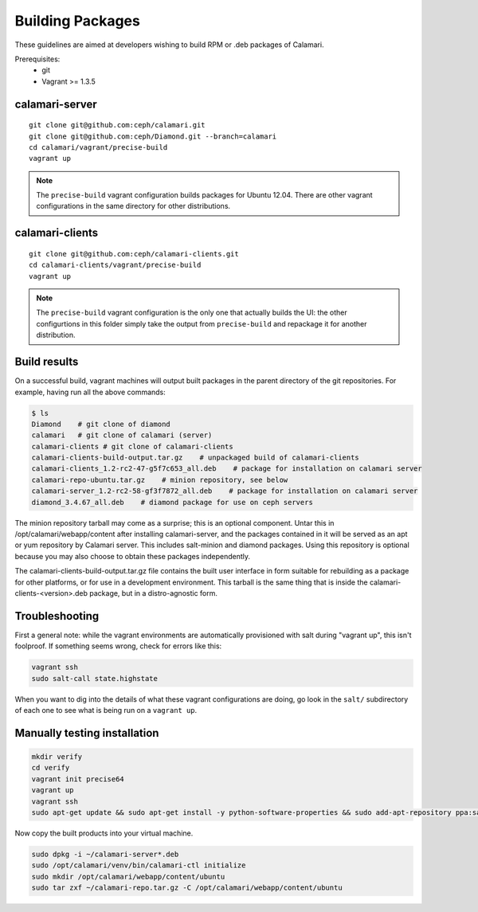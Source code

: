 
Building Packages
=================

These guidelines are aimed at developers wishing to build RPM or .deb packages of Calamari.

Prerequisites:
 * git
 * Vagrant >= 1.3.5

calamari-server
---------------

::

    git clone git@github.com:ceph/calamari.git
    git clone git@github.com:ceph/Diamond.git --branch=calamari
    cd calamari/vagrant/precise-build
    vagrant up


.. note::

    The ``precise-build`` vagrant configuration builds packages for Ubuntu 12.04.  There are other
    vagrant configurations in the same directory for other distributions.


calamari-clients
----------------

::

  git clone git@github.com:ceph/calamari-clients.git
  cd calamari-clients/vagrant/precise-build
  vagrant up

.. note::

    The ``precise-build`` vagrant configuration is the only one that actually builds the UI: the
    other configurtions in this folder simply take the output from ``precise-build`` and repackage
    it for another distribution.

Build results
-------------

On a successful build, vagrant machines will output built packages in the parent directory
of the git repositories.  For example, having run all the above commands:

.. code-block:: bash

    $ ls
    Diamond    # git clone of diamond
    calamari   # git clone of calamari (server)
    calamari-clients # git clone of calamari-clients
    calamari-clients-build-output.tar.gz    # unpackaged build of calamari-clients
    calamari-clients_1.2-rc2-47-g5f7c653_all.deb    # package for installation on calamari server
    calamari-repo-ubuntu.tar.gz    # minion repository, see below
    calamari-server_1.2-rc2-58-gf3f7872_all.deb    # package for installation on calamari server
    diamond_3.4.67_all.deb    # diamond package for use on ceph servers

The minion repository tarball may come as a surprise; this is an optional component.  Untar
this in /opt/calamari/webapp/content after installing calamari-server, and the packages
contained in it will be served as an apt or yum repository by Calamari server.  This includes
salt-minion and diamond packages.  Using this repository is optional because you may also
choose to obtain these packages independently.

The calamari-clients-build-output.tar.gz file contains the built user interface in form
suitable for rebuilding as a package for other platforms, or for use in a development
environment.  This tarball is the same thing that is inside the calamari-clients-<version>.deb
package, but in a distro-agnostic form.


Troubleshooting
---------------

First a general note: while the vagrant environments are automatically provisioned
with salt during "vagrant up", this isn't foolproof.  If something seems wrong,
check for errors like this:

.. code-block:: bash

  vagrant ssh
  sudo salt-call state.highstate

When you want to dig into the details of what these vagrant configurations are doing, go
look in the ``salt/`` subdirectory of each one to see what is being run on a ``vagrant up``.


Manually testing installation
-----------------------------

.. code-block:: bash

  mkdir verify
  cd verify
  vagrant init precise64
  vagrant up
  vagrant ssh
  sudo apt-get update && sudo apt-get install -y python-software-properties && sudo add-apt-repository ppa:saltstack/salt && sudo apt-get update && sudo apt-get install -y salt-master salt-minion && sudo apt-get install -y apache2 libapache2-mod-wsgi libcairo2 supervisor python-cairo libpq5 postgresql

Now copy the built products into your virtual machine.

.. code-block:: bash

  sudo dpkg -i ~/calamari-server*.deb
  sudo /opt/calamari/venv/bin/calamari-ctl initialize
  sudo mkdir /opt/calamari/webapp/content/ubuntu
  sudo tar zxf ~/calamari-repo.tar.gz -C /opt/calamari/webapp/content/ubuntu
